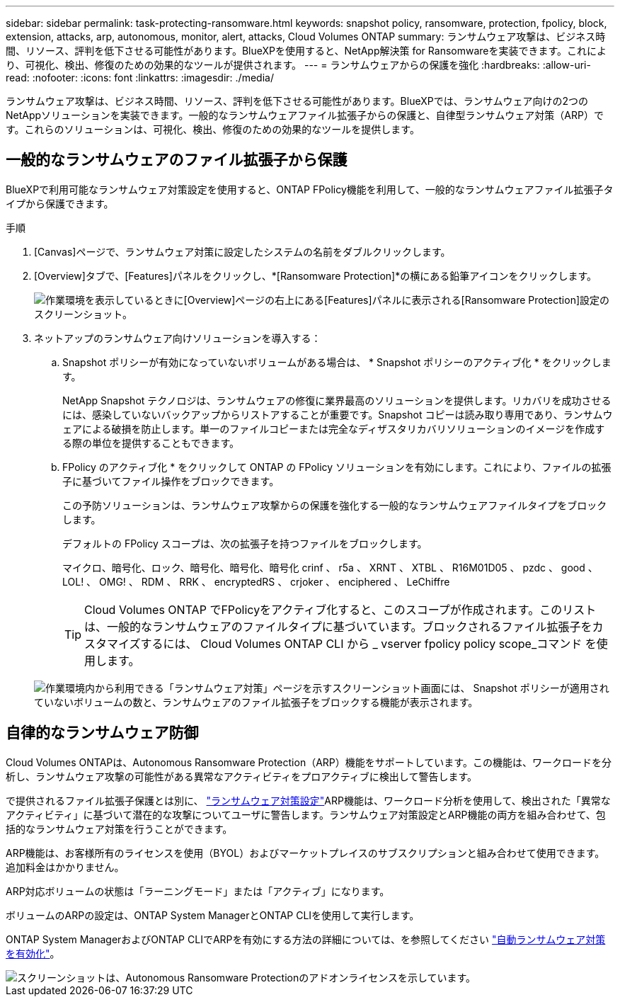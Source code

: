 ---
sidebar: sidebar 
permalink: task-protecting-ransomware.html 
keywords: snapshot policy, ransomware, protection, fpolicy, block, extension, attacks, arp, autonomous, monitor, alert, attacks, Cloud Volumes ONTAP 
summary: ランサムウェア攻撃は、ビジネス時間、リソース、評判を低下させる可能性があります。BlueXPを使用すると、NetApp解決策 for Ransomwareを実装できます。これにより、可視化、検出、修復のための効果的なツールが提供されます。 
---
= ランサムウェアからの保護を強化
:hardbreaks:
:allow-uri-read: 
:nofooter: 
:icons: font
:linkattrs: 
:imagesdir: ./media/


[role="lead"]
ランサムウェア攻撃は、ビジネス時間、リソース、評判を低下させる可能性があります。BlueXPでは、ランサムウェア向けの2つのNetAppソリューションを実装できます。一般的なランサムウェアファイル拡張子からの保護と、自律型ランサムウェア対策（ARP）です。これらのソリューションは、可視化、検出、修復のための効果的なツールを提供します。



== 一般的なランサムウェアのファイル拡張子から保護

BlueXPで利用可能なランサムウェア対策設定を使用すると、ONTAP FPolicy機能を利用して、一般的なランサムウェアファイル拡張子タイプから保護できます。

.手順
. [Canvas]ページで、ランサムウェア対策に設定したシステムの名前をダブルクリックします。
. [Overview]タブで、[Features]パネルをクリックし、*[Ransomware Protection]*の横にある鉛筆アイコンをクリックします。
+
image::screenshot_features_ransomware.png[作業環境を表示しているときに[Overview]ページの右上にある[Features]パネルに表示される[Ransomware Protection]設定のスクリーンショット。]

. ネットアップのランサムウェア向けソリューションを導入する：
+
.. Snapshot ポリシーが有効になっていないボリュームがある場合は、 * Snapshot ポリシーのアクティブ化 * をクリックします。
+
NetApp Snapshot テクノロジは、ランサムウェアの修復に業界最高のソリューションを提供します。リカバリを成功させるには、感染していないバックアップからリストアすることが重要です。Snapshot コピーは読み取り専用であり、ランサムウェアによる破損を防止します。単一のファイルコピーまたは完全なディザスタリカバリソリューションのイメージを作成する際の単位を提供することもできます。

.. FPolicy のアクティブ化 * をクリックして ONTAP の FPolicy ソリューションを有効にします。これにより、ファイルの拡張子に基づいてファイル操作をブロックできます。
+
この予防ソリューションは、ランサムウェア攻撃からの保護を強化する一般的なランサムウェアファイルタイプをブロックします。

+
デフォルトの FPolicy スコープは、次の拡張子を持つファイルをブロックします。

+
マイクロ、暗号化、ロック、暗号化、暗号化、暗号化 crinf 、 r5a 、 XRNT 、 XTBL 、 R16M01D05 、 pzdc 、 good 、 LOL! 、 OMG! 、 RDM 、 RRK 、 encryptedRS 、 crjoker 、 enciphered 、 LeChiffre

+

TIP: Cloud Volumes ONTAP でFPolicyをアクティブ化すると、このスコープが作成されます。このリストは、一般的なランサムウェアのファイルタイプに基づいています。ブロックされるファイル拡張子をカスタマイズするには、 Cloud Volumes ONTAP CLI から _ vserver fpolicy policy scope_コマンド を使用します。

+
image:screenshot_ransomware_protection.gif["作業環境内から利用できる「ランサムウェア対策」ページを示すスクリーンショット画面には、 Snapshot ポリシーが適用されていないボリュームの数と、ランサムウェアのファイル拡張子をブロックする機能が表示されます。"]







== 自律的なランサムウェア防御

Cloud Volumes ONTAPは、Autonomous Ransomware Protection（ARP）機能をサポートしています。この機能は、ワークロードを分析し、ランサムウェア攻撃の可能性がある異常なアクティビティをプロアクティブに検出して警告します。

で提供されるファイル拡張子保護とは別に、 https://docs.netapp.com/us-en/bluexp-cloud-volumes-ontap/task-protecting-ransomware.html#protection-from-common-ransomware-file-extensions["ランサムウェア対策設定"]ARP機能は、ワークロード分析を使用して、検出された「異常なアクティビティ」に基づいて潜在的な攻撃についてユーザに警告します。ランサムウェア対策設定とARP機能の両方を組み合わせて、包括的なランサムウェア対策を行うことができます。

ARP機能は、お客様所有のライセンスを使用（BYOL）およびマーケットプレイスのサブスクリプションと組み合わせて使用できます。追加料金はかかりません。

ARP対応ボリュームの状態は「ラーニングモード」または「アクティブ」になります。

ボリュームのARPの設定は、ONTAP System ManagerとONTAP CLIを使用して実行します。

ONTAP System ManagerおよびONTAP CLIでARPを有効にする方法の詳細については、を参照してください https://docs.netapp.com/us-en/ontap/anti-ransomware/enable-task.html["自動ランサムウェア対策を有効化"^]。

image::screenshot_arp.png[スクリーンショットは、Autonomous Ransomware Protectionのアドオンライセンスを示しています。]
